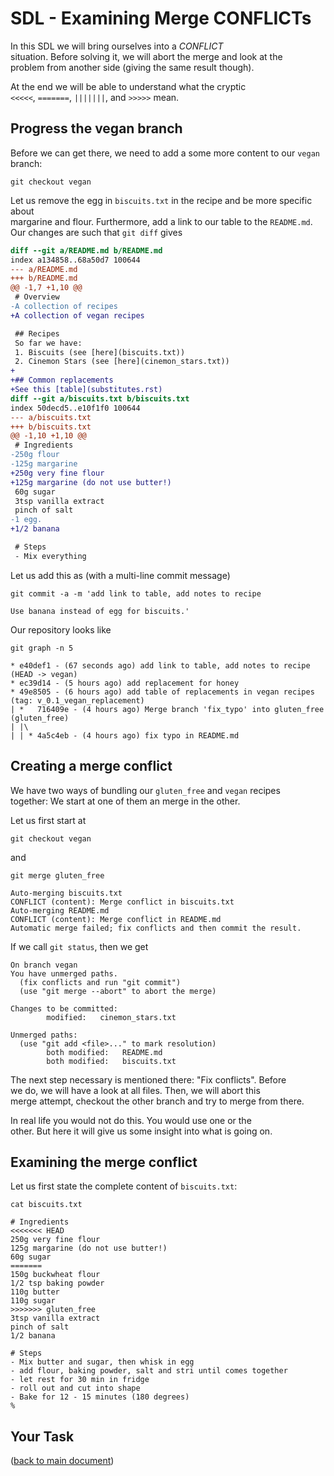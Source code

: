 #+OPTIONS: <:nil d:nil timestamp:t ^:nil tags:nil toc:nil num:nil \n:t
#+STARTUP: fninline inlineimages showall

* SDL - Examining Merge CONFLICTs
In this SDL we will bring ourselves into a /CONFLICT/
situation. Before solving it, we will abort the merge and look at the
problem from another side (giving the same result though).

At the end we will be able to understand what the cryptic
~<<<<<~, ~=======~, ~|||||||~, and ~>>>>>~ mean.

** Progress the vegan branch
Before we can get there, we need to add a some more content to our ~vegan~ branch:
#+begin_src shell-script
  git checkout vegan
#+end_src
Let us remove the egg in ~biscuits.txt~ in the recipe and be more specific about
margarine and flour. Furthermore, add a link to our table to the ~README.md~.
Our changes are such that ~git diff~ gives
#+begin_src diff
diff --git a/README.md b/README.md
index a134858..68a50d7 100644
--- a/README.md
+++ b/README.md
@@ -1,7 +1,10 @@
 # Overview
-A collection of recipes
+A collection of vegan recipes

 ## Recipes
 So far we have:
 1. Biscuits (see [here](biscuits.txt))
 2. Cinemon Stars (see [here](cinemon_stars.txt))
+
+## Common replacements
+See this [table](substitutes.rst)
diff --git a/biscuits.txt b/biscuits.txt
index 50decd5..e10f1f0 100644
--- a/biscuits.txt
+++ b/biscuits.txt
@@ -1,10 +1,10 @@
 # Ingredients
-250g flour
-125g margarine
+250g very fine flour
+125g margarine (do not use butter!)
 60g sugar
 3tsp vanilla extract
 pinch of salt
-1 egg.
+1/2 banana

 # Steps
 - Mix everything
#+end_src

Let us add this as (with a multi-line commit message)
#+begin_src shell-script
git commit -a -m 'add link to table, add notes to recipe

Use banana instead of egg for biscuits.'
#+end_src

Our repository looks like
#+begin_src shell-script
git graph -n 5
#+end_src
#+begin_example
 * e40def1 - (67 seconds ago) add link to table, add notes to recipe (HEAD -> vegan)
 * ec39d14 - (5 hours ago) add replacement for honey
 * 49e8505 - (6 hours ago) add table of replacements in vegan recipes (tag: v_0.1_vegan_replacement)
 | *   716409e - (4 hours ago) Merge branch 'fix_typo' into gluten_free (gluten_free)
 | |\
 | | * 4a5c4eb - (4 hours ago) fix typo in README.md
#+end_example

** Creating a merge conflict
We have two ways of bundling our ~gluten_free~ and ~vegan~ recipes
together: We start at one of them an merge in the other.

Let us first start at
#+begin_src shell-script
git checkout vegan
#+end_src
and
#+begin_src shell-script
git merge gluten_free
#+end_src
#+begin_example
Auto-merging biscuits.txt
CONFLICT (content): Merge conflict in biscuits.txt
Auto-merging README.md
CONFLICT (content): Merge conflict in README.md
Automatic merge failed; fix conflicts and then commit the result.
#+end_example

If we call ~git status~, then we get
#+begin_example
On branch vegan
You have unmerged paths.
  (fix conflicts and run "git commit")
  (use "git merge --abort" to abort the merge)

Changes to be committed:
        modified:   cinemon_stars.txt

Unmerged paths:
  (use "git add <file>..." to mark resolution)
        both modified:   README.md
        both modified:   biscuits.txt
#+end_example

The next step necessary is mentioned there: "Fix conflicts".  Before
we do, we will have a look at all files. Then, we will abort this
merge attempt, checkout the other branch and try to merge from there.

In real life you would not do this. You would use one or the
other. But here it will give us some insight into what is going on.

** Examining the merge conflict

Let us first state the complete content of ~biscuits.txt~:
#+begin_src shell-script
cat biscuits.txt
#+end_src
#+begin_src smerge
# Ingredients
<<<<<<< HEAD
250g very fine flour
125g margarine (do not use butter!)
60g sugar
=======
150g buckwheat flour
1/2 tsp baking powder
110g butter
110g sugar
>>>>>>> gluten_free
3tsp vanilla extract
pinch of salt
1/2 banana

# Steps
- Mix butter and sugar, then whisk in egg
- add flour, baking powder, salt and stri until comes together
- let rest for 30 min in fridge
- roll out and cut into shape
- Bake for 12 - 15 minutes (180 degrees)
%
#+end_src

** Your Task                                                           :task:

([[file:README.org::*SDL - Merge Conflicts][back to main document]])

# Local Variables:
# mode: org
# ispell-local-dictionary: "british"
# eval: (flyspell-mode t)
# eval: (flyspell-buffer)
# End:
